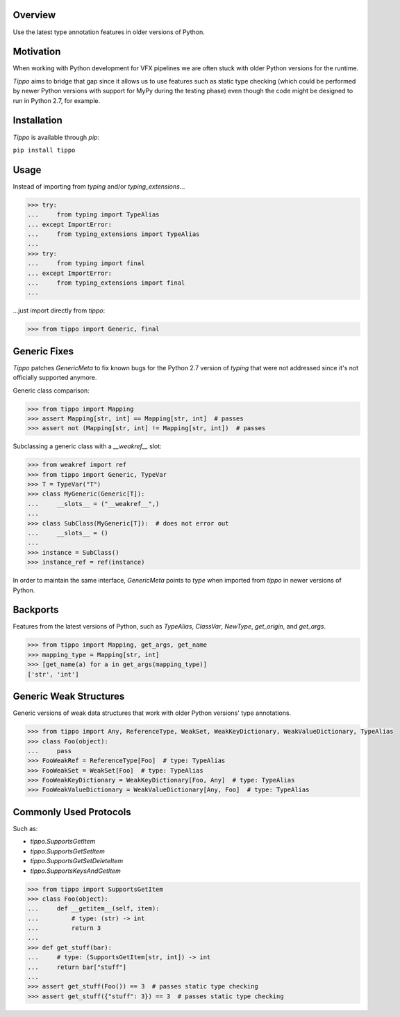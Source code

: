 .. logo_start
.. raw:: html

   <p align="center">
     <a href="https://github.com/brunonicko/tippo">
         <picture>
            <object data="./_static/tippo.svg" type="image/png">
                <source srcset="./docs/source/_static/tippo_white.svg" media="(prefers-color-scheme: dark)">
                <img src="./docs/source/_static/tippo.svg" width="60%" alt="tippo" />
            </object>
         </picture>
     </a>
   </p>
.. logo_end

.. image:: https://github.com/brunonicko/tippo/workflows/MyPy/badge.svg
   :target: https://github.com/brunonicko/tippo/actions?query=workflow%3AMyPy

.. image:: https://github.com/brunonicko/tippo/workflows/Lint/badge.svg
   :target: https://github.com/brunonicko/tippo/actions?query=workflow%3ALint

.. image:: https://github.com/brunonicko/tippo/workflows/Tests/badge.svg
   :target: https://github.com/brunonicko/tippo/actions?query=workflow%3ATests

.. image:: https://readthedocs.org/projects/tippo/badge/?version=stable
   :target: https://tippo.readthedocs.io/en/stable/

.. image:: https://img.shields.io/github/license/brunonicko/tippo?color=light-green
   :target: https://github.com/brunonicko/tippo/blob/main/LICENSE

.. image:: https://static.pepy.tech/personalized-badge/tippo?period=total&units=international_system&left_color=grey&right_color=brightgreen&left_text=Downloads
   :target: https://pepy.tech/project/tippo

.. image:: https://img.shields.io/pypi/pyversions/tippo?color=light-green&style=flat
   :target: https://pypi.org/project/tippo/

Overview
--------
Use the latest type annotation features in older versions of Python.

Motivation
----------
When working with Python development for VFX pipelines we are often stuck with older Python versions for the runtime.

`Tippo` aims to bridge that gap since it allows us to use features such as static type checking (which could be
performed by newer Python versions with support for MyPy during the testing phase) even though the code might be
designed to run in Python 2.7, for example.

Installation
------------
`Tippo` is available through `pip`:

``pip install tippo``

Usage
-----
Instead of importing from `typing` and/or `typing_extensions`...

.. code:: python

    >>> try:
    ...     from typing import TypeAlias
    ... except ImportError:
    ...     from typing_extensions import TypeAlias
    ...
    >>> try:
    ...     from typing import final
    ... except ImportError:
    ...     from typing_extensions import final
    ...

...just import directly from `tippo`:

.. code:: python

    >>> from tippo import Generic, final

Generic Fixes
-------------
`Tippo` patches `GenericMeta` to fix known bugs for the Python 2.7 version of `typing` that were not addressed since
it's not officially supported anymore.

Generic class comparison:

.. code:: python

    >>> from tippo import Mapping
    >>> assert Mapping[str, int] == Mapping[str, int]  # passes
    >>> assert not (Mapping[str, int] != Mapping[str, int])  # passes

Subclassing a generic class with a `__weakref__` slot:

.. code:: python

    >>> from weakref import ref
    >>> from tippo import Generic, TypeVar
    >>> T = TypeVar("T")
    >>> class MyGeneric(Generic[T]):
    ...     __slots__ = ("__weakref__",)
    ...
    >>> class SubClass(MyGeneric[T]):  # does not error out
    ...     __slots__ = ()
    ...
    >>> instance = SubClass()
    >>> instance_ref = ref(instance)

In order to maintain the same interface, `GenericMeta` points to `type` when imported from `tippo` in newer versions of
Python.

Backports
---------
Features from the latest versions of Python, such as `TypeAlias`, `ClassVar`, `NewType`, `get_origin`, and `get_args`.

.. code:: python

    >>> from tippo import Mapping, get_args, get_name
    >>> mapping_type = Mapping[str, int]
    >>> [get_name(a) for a in get_args(mapping_type)]
    ['str', 'int']

Generic Weak Structures
-----------------------
Generic versions of weak data structures that work with older Python versions' type annotations.

.. code:: python

    >>> from tippo import Any, ReferenceType, WeakSet, WeakKeyDictionary, WeakValueDictionary, TypeAlias
    >>> class Foo(object):
    ...     pass
    >>> FooWeakRef = ReferenceType[Foo]  # type: TypeAlias
    >>> FooWeakSet = WeakSet[Foo]  # type: TypeAlias
    >>> FooWeakKeyDictionary = WeakKeyDictionary[Foo, Any]  # type: TypeAlias
    >>> FooWeakValueDictionary = WeakValueDictionary[Any, Foo]  # type: TypeAlias

Commonly Used Protocols
-----------------------
Such as:

- `tippo.SupportsGetItem`
- `tippo.SupportsGetSetItem`
- `tippo.SupportsGetSetDeleteItem`
- `tippo.SupportsKeysAndGetItem`

.. code:: python

    >>> from tippo import SupportsGetItem
    >>> class Foo(object):
    ...     def __getitem__(self, item):
    ...         # type: (str) -> int
    ...         return 3
    ...
    >>> def get_stuff(bar):
    ...     # type: (SupportsGetItem[str, int]) -> int
    ...     return bar["stuff"]
    ...
    >>> assert get_stuff(Foo()) == 3  # passes static type checking
    >>> assert get_stuff({"stuff": 3}) == 3  # passes static type checking
